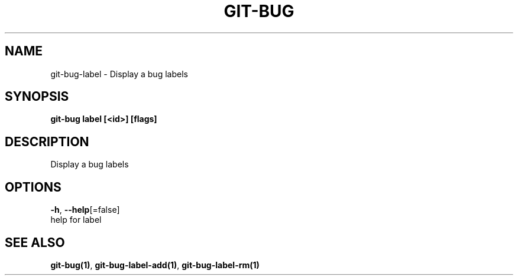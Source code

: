 .TH "GIT-BUG" "1" "Sep 2018" "Generated from git-bug's source code" "" 
.nh
.ad l


.SH NAME
.PP
git\-bug\-label \- Display a bug labels


.SH SYNOPSIS
.PP
\fBgit\-bug label [<id>] [flags]\fP


.SH DESCRIPTION
.PP
Display a bug labels


.SH OPTIONS
.PP
\fB\-h\fP, \fB\-\-help\fP[=false]
    help for label


.SH SEE ALSO
.PP
\fBgit\-bug(1)\fP, \fBgit\-bug\-label\-add(1)\fP, \fBgit\-bug\-label\-rm(1)\fP
